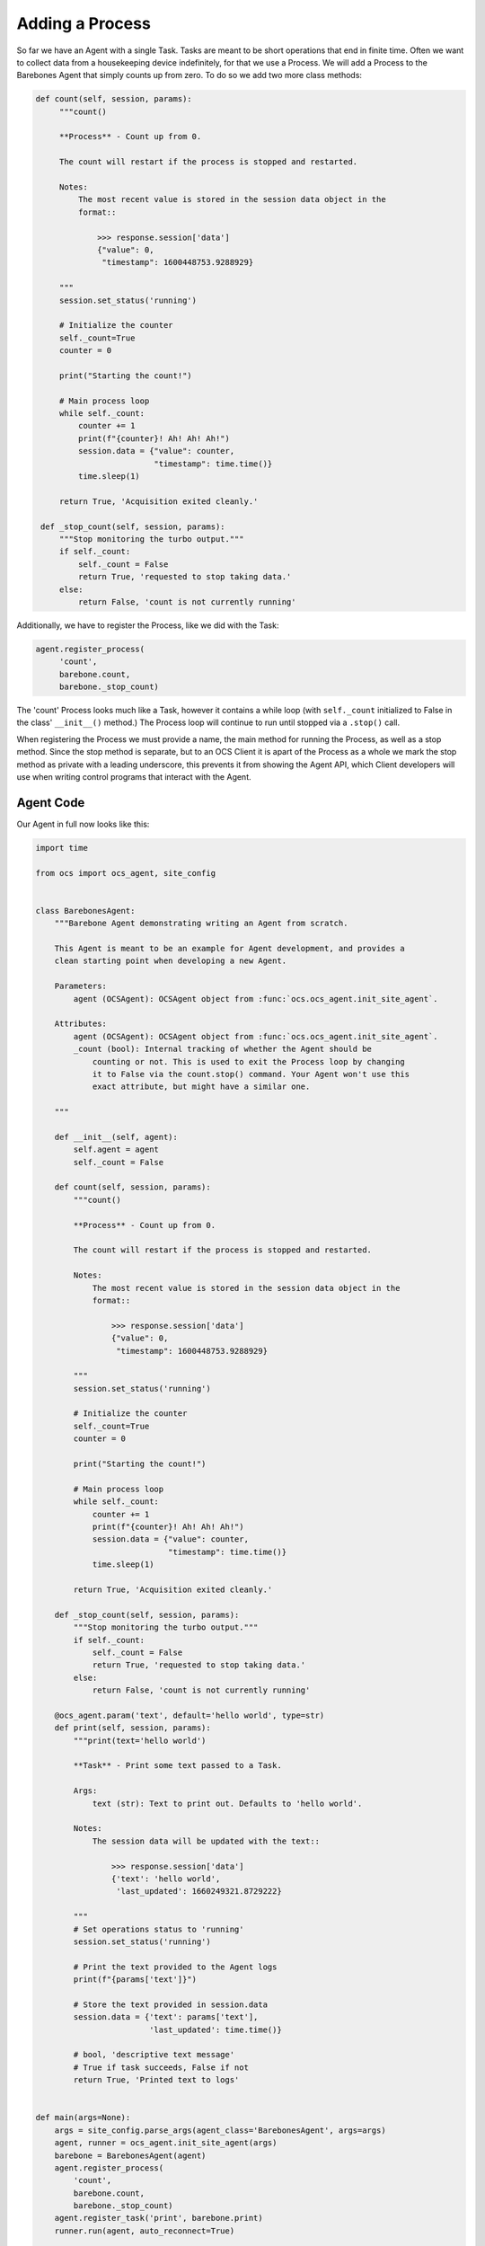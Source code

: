 .. _adding_a_process:

Adding a Process
----------------

So far we have an Agent with a single Task. Tasks are meant to be short
operations that end in finite time. Often we want to collect data from a
housekeeping device indefinitely, for that we use a Process. We will add a
Process to the Barebones Agent that simply counts up from zero. To do so we add
two more class methods:

.. code-block:: python

   def count(self, session, params):
        """count()

        **Process** - Count up from 0.

        The count will restart if the process is stopped and restarted.

        Notes:
            The most recent value is stored in the session data object in the
            format::

                >>> response.session['data']
                {"value": 0,
                 "timestamp": 1600448753.9288929}

        """
        session.set_status('running')

        # Initialize the counter
        self._count=True
        counter = 0

        print("Starting the count!")

        # Main process loop
        while self._count:
            counter += 1
            print(f"{counter}! Ah! Ah! Ah!")
            session.data = {"value": counter,
                            "timestamp": time.time()}
            time.sleep(1)

        return True, 'Acquisition exited cleanly.'

    def _stop_count(self, session, params):
        """Stop monitoring the turbo output."""
        if self._count:
            self._count = False
            return True, 'requested to stop taking data.'
        else:
            return False, 'count is not currently running'

Additionally, we have to register the Process, like we did with the Task:

.. code-block::

   agent.register_process(
        'count',
        barebone.count,
        barebone._stop_count)

The 'count' Process looks much like a Task, however it contains a while loop
(with ``self._count`` initialized to False in the class' ``__init__()`` method.)
The Process loop will continue to run until stopped via a ``.stop()`` call.

When registering the Process we must provide a name, the main method for
running the Process, as well as a stop method. Since the stop method is
separate, but to an OCS Client it is apart of the Process as a whole we mark
the stop method as private with a leading underscore, this prevents it from
showing the Agent API, which Client developers will use when writing control
programs that interact with the Agent.

Agent Code
``````````

Our Agent in full now looks like this:

.. code-block:: python

    import time
    
    from ocs import ocs_agent, site_config
    
    
    class BarebonesAgent:
        """Barebone Agent demonstrating writing an Agent from scratch.
    
        This Agent is meant to be an example for Agent development, and provides a
        clean starting point when developing a new Agent.
    
        Parameters:
            agent (OCSAgent): OCSAgent object from :func:`ocs.ocs_agent.init_site_agent`.
    
        Attributes:
            agent (OCSAgent): OCSAgent object from :func:`ocs.ocs_agent.init_site_agent`.
            _count (bool): Internal tracking of whether the Agent should be
                counting or not. This is used to exit the Process loop by changing
                it to False via the count.stop() command. Your Agent won't use this
                exact attribute, but might have a similar one.
    
        """
    
        def __init__(self, agent):
            self.agent = agent
            self._count = False
    
        def count(self, session, params):
            """count()
    
            **Process** - Count up from 0.
    
            The count will restart if the process is stopped and restarted.
    
            Notes:
                The most recent value is stored in the session data object in the
                format::
    
                    >>> response.session['data']
                    {"value": 0,
                     "timestamp": 1600448753.9288929}
    
            """
            session.set_status('running')
    
            # Initialize the counter
            self._count=True
            counter = 0
    
            print("Starting the count!")
    
            # Main process loop
            while self._count:
                counter += 1
                print(f"{counter}! Ah! Ah! Ah!")
                session.data = {"value": counter,
                                "timestamp": time.time()}
                time.sleep(1)
    
            return True, 'Acquisition exited cleanly.'
    
        def _stop_count(self, session, params):
            """Stop monitoring the turbo output."""
            if self._count:
                self._count = False
                return True, 'requested to stop taking data.'
            else:
                return False, 'count is not currently running'
    
        @ocs_agent.param('text', default='hello world', type=str)
        def print(self, session, params):
            """print(text='hello world')
    
            **Task** - Print some text passed to a Task.
    
            Args:
                text (str): Text to print out. Defaults to 'hello world'.
    
            Notes:
                The session data will be updated with the text::
    
                    >>> response.session['data']
                    {'text': 'hello world',
                     'last_updated': 1660249321.8729222}
    
            """
            # Set operations status to 'running'
            session.set_status('running')
    
            # Print the text provided to the Agent logs
            print(f"{params['text']}")
    
            # Store the text provided in session.data
            session.data = {'text': params['text'],
                            'last_updated': time.time()}
    
            # bool, 'descriptive text message'
            # True if task succeeds, False if not
            return True, 'Printed text to logs'
    
    
    def main(args=None):
        args = site_config.parse_args(agent_class='BarebonesAgent', args=args)
        agent, runner = ocs_agent.init_site_agent(args)
        barebone = BarebonesAgent(agent)
        agent.register_process(
            'count',
            barebone.count,
            barebone._stop_count)
        agent.register_task('print', barebone.print)
        runner.run(agent, auto_reconnect=True)


    if __name__ == '__main__':
        main()

Running the Agent
`````````````````

Run the Agent like we did previously, then we can use a Client to start the
count Process:

.. code-block::

    >>> from ocs.ocs_client import OCSClient
    >>> client = OCSClient('barebones1')
    >>> client.count.start()
    OCSReply: OK : Started process "count".
      count[session=0]; status=starting for 0.008996 s
      messages (1 of 1):
        1658512144.473 Status is now "starting".
      other keys in .session: op_code, data
    >>> client.count.status()
    OCSReply: OK : Session active.
      count[session=0]; status=running for 7.5 s
      messages (2 of 2):
        1658512144.473 Status is now "starting".
        1658512144.476 Status is now "running".
      other keys in .session: op_code, data
    >>> client.count.status().session['data']
    {'value': 13, 'timestamp': 1658512156.49813}
    >>> client.count.stop()
    OCSReply: OK : Requested stop on process "count".
      count[session=0]; status=running for 22.4 s
      messages (2 of 2):
        1658512144.473 Status is now "starting".
        1658512144.476 Status is now "running".
      other keys in .session: op_code, data

In the Agent logs you should see (truncating several counts):

.. code-block::

    2022-07-22T13:49:04-0400 start called for count
    2022-07-22T13:49:04-0400 count:0 Status is now "starting".
    2022-07-22T13:49:04-0400 count:0 Status is now "running".
    2022-07-22T13:49:04-0400 Starting the count!
    2022-07-22T13:49:04-0400 1! Ah! Ah! Ah!
    2022-07-22T13:49:05-0400 2! Ah! Ah! Ah!
    2022-07-22T13:49:06-0400 3! Ah! Ah! Ah!
    2022-07-22T13:49:07-0400 4! Ah! Ah! Ah!
    2022-07-22T13:49:08-0400 5! Ah! Ah! Ah!
    2022-07-22T13:49:09-0400 6! Ah! Ah! Ah!
    2022-07-22T13:49:27-0400 count:0 Acquisition exited cleanly.
    2022-07-22T13:49:27-0400 count:0 Status is now "done".

Next, we will replace the print statements here with use of the OCS logger.
